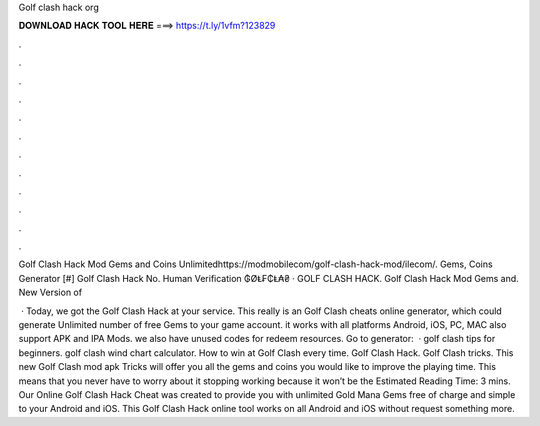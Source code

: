 Golf clash hack org



𝐃𝐎𝐖𝐍𝐋𝐎𝐀𝐃 𝐇𝐀𝐂𝐊 𝐓𝐎𝐎𝐋 𝐇𝐄𝐑𝐄 ===> https://t.ly/1vfm?123829



.



.



.



.



.



.



.



.



.



.



.



.

Golf Clash Hack Mod Gems and Coins Unlimitedhttps://modmobilecom/golf-clash-hack-mod/ilecom/. Gems, Coins Generator [#] Golf Clash Hack No. Human Verification ₲ØⱠ₣₵Ⱡ₳₴  · GOLF CLASH HACK. Golf Clash Hack Mod Gems and. New Version of 

 · Today, we got the Golf Clash Hack at your service. This really is an Golf Clash cheats online generator, which could generate Unlimited number of free Gems to your game account. it works with all platforms Android, iOS, PC, MAC also support APK and IPA Mods. we also have unused codes for redeem resources. Go to generator:   · golf clash tips for beginners. golf clash wind chart calculator. How to win at Golf Clash every time. Golf Clash Hack. Golf Clash tricks. This new Golf Clash mod apk Tricks will offer you all the gems and coins you would like to improve the playing time. This means that you never have to worry about it stopping working because it won’t be the Estimated Reading Time: 3 mins. Our Online Golf Clash Hack Cheat was created to provide you with unlimited Gold Mana Gems free of charge and simple to your Android and iOS. This Golf Clash Hack online tool works on all Android and iOS without request something more.
